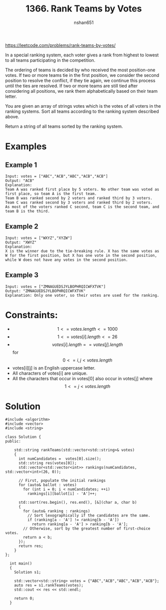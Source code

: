 #+title: 1366. Rank Teams by Votes
#+author: nshan651
#+options: tex:t toc:nil
#+startup: inlineimages latexpreview

https://leetcode.com/problems/rank-teams-by-votes/

In a special ranking system, each voter gives a rank from highest to lowest to all teams participating in the competition.

The ordering of teams is decided by who received the most position-one votes. If two or more teams tie in the first position, we consider the second position to resolve the conflict, if they tie again, we continue this process until the ties are resolved. If two or more teams are still tied after considering all positions, we rank them alphabetically based on their team letter.

You are given an array of strings votes which is the votes of all voters in the ranking systems. Sort all teams according to the ranking system described above.

Return a string of all teams sorted by the ranking system.

* Examples

** Example 1

#+begin_example
Input: votes = ["ABC","ACB","ABC","ACB","ACB"]
Output: "ACB"
Explanation:
Team A was ranked first place by 5 voters. No other team was voted as first place, so team A is the first team.
Team B was ranked second by 2 voters and ranked third by 3 voters.
Team C was ranked second by 3 voters and ranked third by 2 voters.
As most of the voters ranked C second, team C is the second team, and team B is the third.
#+end_example

** Example 2

#+begin_example
Input: votes = ["WXYZ","XYZW"]
Output: "XWYZ"
Explanation:
X is the winner due to the tie-breaking rule. X has the same votes as W for the first position, but X has one vote in the second position, while W does not have any votes in the second position.
#+end_example

** Example 3

#+begin_example
Input: votes = ["ZMNAGUEDSJYLBOPHRQICWFXTVK"]
Output: "ZMNAGUEDSJYLBOPHRQICWFXTVK"
Explanation: Only one voter, so their votes are used for the ranking.
#+end_example

* Constraints:
- $$1 <= votes.length <= 1000$$
- $$1 <= votes[i].length <= 26$$
- $$votes[i].length == votes[j].length$$ for $$0 <= i, j < votes.length$$
- votes[i][j] is an English uppercase letter.
- All characters of votes[i] are unique.
- All the characters that occur in votes[0] also occur in votes[j] where $$1 <= j < votes.length$$

*  Solution

#+begin_src C++ :includes <iostream> :flags -I./src/util -std=c++20 :tangle src/1366-rank-teams-by-votes.cpp
  #include <algorithm>
  #include <vector>
  #include <string>

  class Solution {
  public:

      std::string rankTeams(std::vector<std::string>& votes)
      {
        int numCandidates =  votes[0].size();
        std::string res(votes[0]);
        std::vector<std::vector<int>> rankings(numCandidates, std::vector<int>(26, 0));

        // First, populate the initial rankings
        for (auto& ballot : votes)
          for (int i = 0; i < numCandidates; ++i)
            rankings[i][ballot[i] - 'A']++;

        std::sort(res.begin(), res.end(), [&](char a, char b)
        {
          for (auto& ranking : rankings)
            // Sort lexographically if the candidates are the same.
            if (ranking[a - 'A'] != ranking[b - 'A'])
              return ranking[a - 'A'] > ranking[b - 'A'];
          // Otherwise, sort by the greatest number of first-choice votes.
          return a < b;
        });
        return res;
      }
  };

    int main()
    {
      Solution s1;

      std::vector<std::string> votes = {"ABC","ACB","ABC","ACB","ACB"};
      auto res = s1.rankTeams(votes);
      std::cout << res << std::endl;

      return 0;
    }
#+end_src

#+RESULTS:
: ACB
